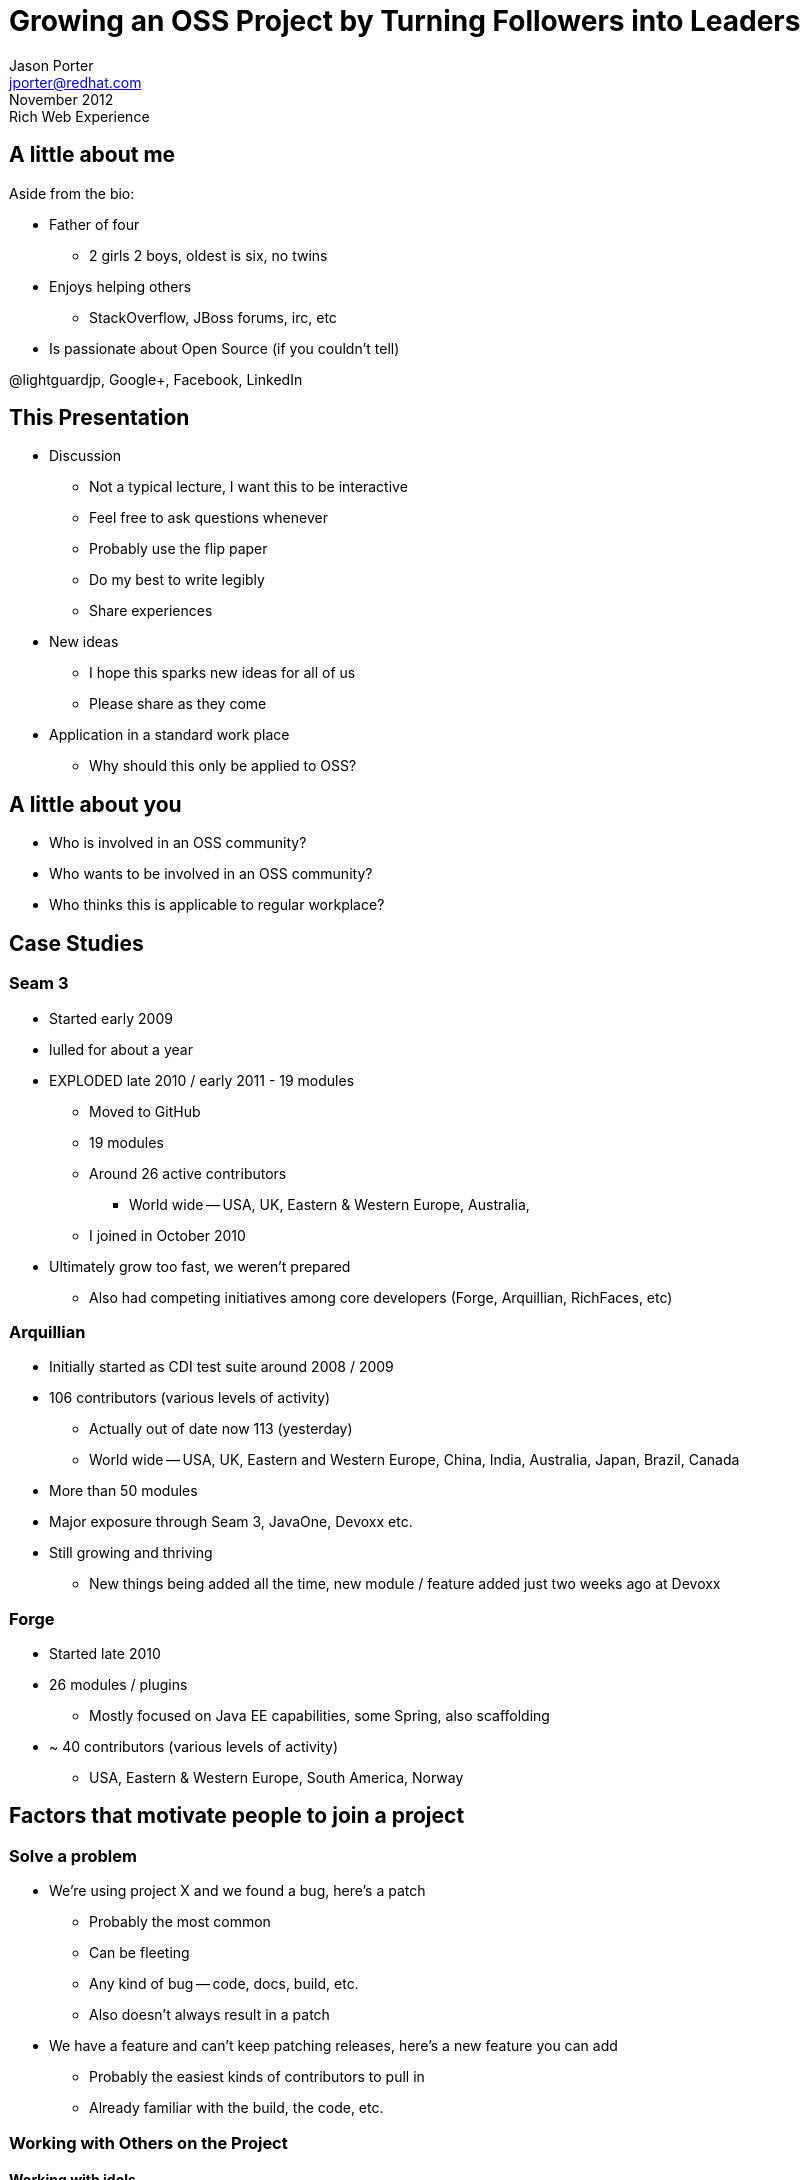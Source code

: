 = Growing an OSS Project by Turning Followers into Leaders =
Jason Porter <jporter@redhat.com>
November 2012: Rich Web Experience

== A little about me ==

Aside from the bio:

* Father of four
  ** 2 girls 2 boys, oldest is six, no twins
* Enjoys helping others
  ** StackOverflow, JBoss forums, irc, etc
* Is passionate about Open Source (if you couldn't tell)

@lightguardjp, Google+, Facebook, LinkedIn

== This Presentation ==

* Discussion
  ** Not a typical lecture, I want this to be interactive
  ** Feel free to ask questions whenever
  ** Probably use the flip paper
  ** Do my best to write legibly
  ** Share experiences
* New ideas
  ** I hope this sparks new ideas for all of us
  ** Please share as they come
* Application in a standard work place
  ** Why should this only be applied to OSS?

== A little about you ==

* Who is involved in an OSS community?
* Who wants to be involved in an OSS community?
* Who thinks this is applicable to regular workplace?

== Case Studies ==

=== Seam 3 ===

* Started early 2009
* lulled for about a year
* EXPLODED late 2010 / early 2011 - 19 modules
  ** Moved to GitHub
  ** 19 modules
  ** Around 26 active contributors
    *** World wide -- USA, UK, Eastern & Western Europe, Australia, 
  ** I joined in October 2010
* Ultimately grow too fast, we weren't prepared
  ** Also had competing initiatives among core developers (Forge, Arquillian, 
     RichFaces, etc)

=== Arquillian ===

* Initially started as CDI test suite around 2008 / 2009
* 106 contributors (various levels of activity)
  ** Actually out of date now 113 (yesterday)
  ** World wide -- USA, UK, Eastern and Western Europe, China, India, 
     Australia, Japan, Brazil, Canada
* More than 50 modules
* Major exposure through Seam 3, JavaOne, Devoxx etc.
* Still growing and thriving
  ** New things being added all the time, new module / feature added just two 
     weeks ago at Devoxx

=== Forge ===

* Started late 2010
* 26 modules / plugins
  ** Mostly focused on Java EE capabilities, some Spring,
     also scaffolding
* ~ 40 contributors (various levels of activity) 
  ** USA, Eastern & Western Europe, South America, Norway

== Factors that motivate people to join a project ==

=== Solve a problem ===

* We're using project X and we found a bug, here's a patch
  ** Probably the most common
  ** Can be fleeting
  ** Any kind of bug -- code, docs, build, etc.
  ** Also doesn't always result in a patch
* We have a feature and can't keep patching releases,
  here's a new feature you can add
  ** Probably the easiest kinds of contributors to pull in
    ** Already familiar with the build, the code, etc.  

=== Working with Others on the Project ===

==== Working with idols ====

* I really like Jill Programmer, I think he rocks! I want to work with him
  ** This is a large part of my motivation 

==== Working with old friends ====

* Hey, I remember Jeff! It's been a while but it looks like he has a new
  project he's working on. I'd like to work with him again.
  ** Lots of people start creating OSS projects, you never know what 
     you'll find

=== Exposure ===

==== Resume ====

* OSS always looks good on a resume
  ** Rails
  ** Hibernate
  ** grails
  ** NoSQL
  ** Apache projects
* Often buzzwords employers / recruiters seek

==== Landing a job ====

* Working for a company doing OSS: Red Hat, IBM, VMWare, etc
* Examples from Seam / Forge (Brian, Me, George, Gunnar, Ken, etc)

=== Growing skills ===

* Working in a distributed team
  ** Certainly different challenges here
  ** Often better communication skills developed
  ** Motivation
* Learning about a technology (specs, technology group, etc)
  ** New ways of solving problems
  ** Different problems to solve
* Learning from more senior developers
  ** Coding standards
  ** Relevancy of technique
  ** New ways of solving problems
* Real World experience during school years
  ** GSOC probably the largest example

=== Others ===

* Ideas you have we haven't discussed

== Growing the community ==

=== Make people feel welcome ===

No one wants to be somewhere they're not wanted

* Biggest part

* Be kind
  ** Should go without saying, unfortunately, not always the case
* Leave your ego at the door
  ** If you want your project to be more than just you, check your ego

=== Spreading the word ===

* Web site
  ** Hosted for free on GitHub, SourceForge  or other code repos
* Social networks
  ** Carve a space on G+ or twitter
* Word of mouth
  ** Part of the above, also email, blogs, etc.
* In short marketing

==== Examples ====

* http://www.seamframework.org
* http://www.arquillian.org
* http://www.jboss.org/jdf
* http://forge.jboss.org

=== Removing barriers of entry ===

==== DVSC ====

* Git
* hg
* GitHub
* BitBucket

==== Documentation ==== 

* For the project -- Can't grow a community if no one uses your project
  ** Getting started
  ** Use cases
* Contributing
  ** Source / documentation - conventions, style, tools
  ** Creating issues - expectations, location, notifications
* Localized if possible

==== Issue tracker ====

* JIRA
* GitHub / BitBucket tracker

* Workflow
  ** Easy to use
  ** VCS integration
* Labels
  ** Something denoting great starting places
  ** Specific parts, code, module, documentation, test, etc

=== Honestly and transparency ===

* These are corner stones of great projects
* Part of making people feel welcome

* Public meetings and notes
* Open Mailing lists / Forums

// Use Seam and Forge as examples

== Turning all These Users into Leaders ==

=== Three keys ===

==== Viewing others as what you want them to be ====

* If all you see your users as beta testers and documentation authors 
  that's all they every will be
* See all users as contributors, treat them that way -- as equals
  ** Some may not take the plunge but that's okay

* How you view your community largely dictates how you will treat them

====  Empowering people to get there ==== 

* Mostly the same as what it takes to attract people

* Don't be afraid to let go of some power, after all, you trust these people

====  Recognizing people ====

* People want to be recognized for a job well done
* Spotlights
* SWAG

==== Ask ====

* Ask people for ideas, feedback, other contributions

* You don't have all the answers
* Others' ideas could be great
* Brain storm as a group

